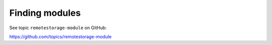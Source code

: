 Finding modules
===============

See topic ``remotestorage-module`` on GitHub:

https://github.com/topics/remotestorage-module
